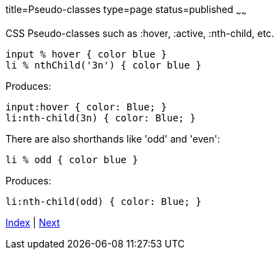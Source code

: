 title=Pseudo-classes
type=page
status=published
~~~~~~

CSS Pseudo-classes such as :hover, :active, :nth-child, etc.

[source,groovy]
input % hover { color blue }
li % nthChild('3n') { color blue }

Produces:

[source,groovy]
input:hover { color: Blue; }
li:nth-child(3n) { color: Blue; }

There are also shorthands like 'odd' and 'even':

[source,groovy]
li % odd { color blue }

Produces:

[source,groovy]
li:nth-child(odd) { color: Blue; }

link:index.html[Index] | link:keyframes.html[Next]
